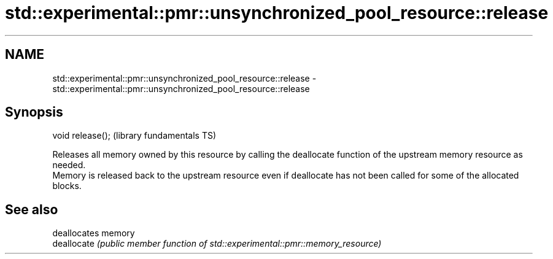 .TH std::experimental::pmr::unsynchronized_pool_resource::release 3 "2020.03.24" "http://cppreference.com" "C++ Standard Libary"
.SH NAME
std::experimental::pmr::unsynchronized_pool_resource::release \- std::experimental::pmr::unsynchronized_pool_resource::release

.SH Synopsis

  void release();  (library fundamentals TS)

  Releases all memory owned by this resource by calling the deallocate function of the upstream memory resource as needed.
  Memory is released back to the upstream resource even if deallocate has not been called for some of the allocated blocks.

.SH See also


             deallocates memory
  deallocate \fI(public member function of std::experimental::pmr::memory_resource)\fP




